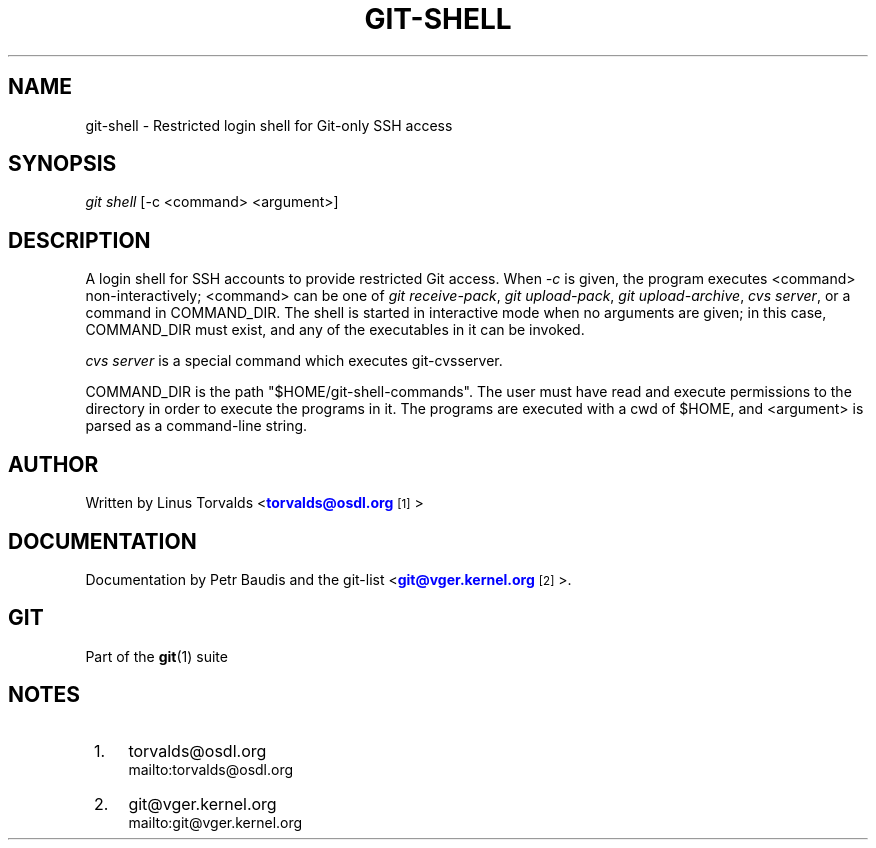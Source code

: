 '\" t
.\"     Title: git-shell
.\"    Author: [see the "Author" section]
.\" Generator: DocBook XSL Stylesheets v1.75.2 <http://docbook.sf.net/>
.\"      Date: 04/06/2011
.\"    Manual: Git Manual
.\"    Source: Git 1.7.4.4
.\"  Language: English
.\"
.TH "GIT\-SHELL" "1" "04/06/2011" "Git 1\&.7\&.4\&.4" "Git Manual"
.\" -----------------------------------------------------------------
.\" * set default formatting
.\" -----------------------------------------------------------------
.\" disable hyphenation
.nh
.\" disable justification (adjust text to left margin only)
.ad l
.\" -----------------------------------------------------------------
.\" * MAIN CONTENT STARTS HERE *
.\" -----------------------------------------------------------------
.SH "NAME"
git-shell \- Restricted login shell for Git\-only SSH access
.SH "SYNOPSIS"
.sp
\fIgit shell\fR [\-c <command> <argument>]
.SH "DESCRIPTION"
.sp
A login shell for SSH accounts to provide restricted Git access\&. When \fI\-c\fR is given, the program executes <command> non\-interactively; <command> can be one of \fIgit receive\-pack\fR, \fIgit upload\-pack\fR, \fIgit upload\-archive\fR, \fIcvs server\fR, or a command in COMMAND_DIR\&. The shell is started in interactive mode when no arguments are given; in this case, COMMAND_DIR must exist, and any of the executables in it can be invoked\&.
.sp
\fIcvs server\fR is a special command which executes git\-cvsserver\&.
.sp
COMMAND_DIR is the path "$HOME/git\-shell\-commands"\&. The user must have read and execute permissions to the directory in order to execute the programs in it\&. The programs are executed with a cwd of $HOME, and <argument> is parsed as a command\-line string\&.
.SH "AUTHOR"
.sp
Written by Linus Torvalds <\m[blue]\fBtorvalds@osdl\&.org\fR\m[]\&\s-2\u[1]\d\s+2>
.SH "DOCUMENTATION"
.sp
Documentation by Petr Baudis and the git\-list <\m[blue]\fBgit@vger\&.kernel\&.org\fR\m[]\&\s-2\u[2]\d\s+2>\&.
.SH "GIT"
.sp
Part of the \fBgit\fR(1) suite
.SH "NOTES"
.IP " 1." 4
torvalds@osdl.org
.RS 4
\%mailto:torvalds@osdl.org
.RE
.IP " 2." 4
git@vger.kernel.org
.RS 4
\%mailto:git@vger.kernel.org
.RE
